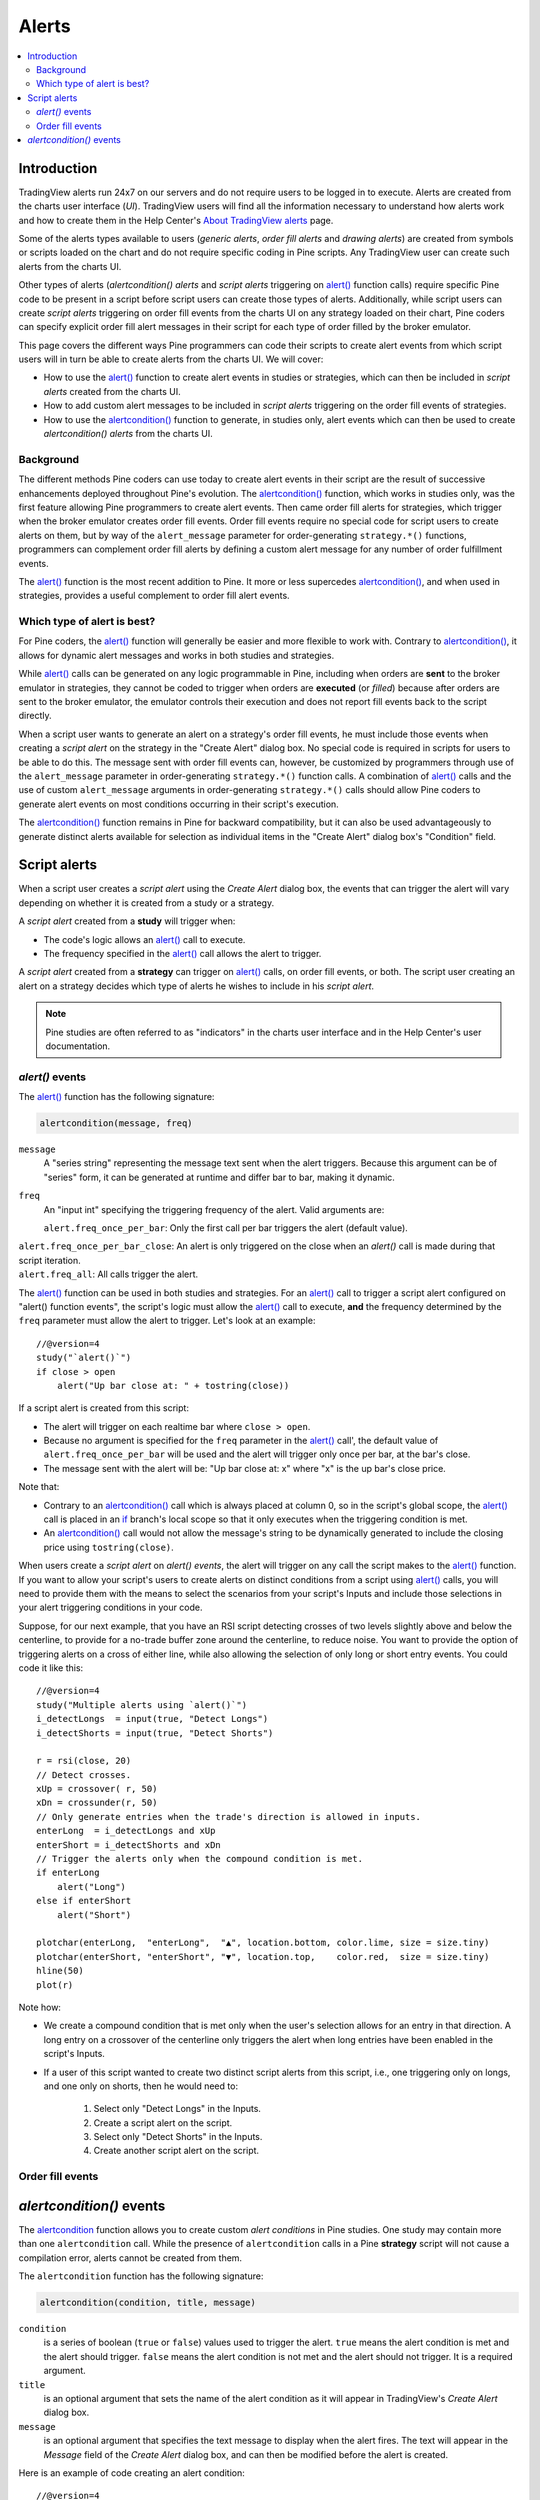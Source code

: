 Alerts
======

.. contents:: :local:
    :depth: 2



Introduction
------------

TradingView alerts run 24x7 on our servers and do not require users to be logged in to execute. Alerts are created from the charts user interface (*UI*). TradingView users will find all the information necessary to understand how alerts work and how to create them in the Help Center's `About TradingView alerts <https://www.tradingview.com/?solution=43000520149>`__ page.

Some of the alerts types available to users (*generic alerts*, *order fill alerts* and *drawing alerts*) are created from symbols or 
scripts loaded on the chart and do not require specific coding in Pine scripts. Any TradingView user can create such alerts from the charts UI.

Other types of alerts (*alertcondition() alerts* and *script alerts* triggering on `alert() <https://www.tradingview.com/pine-script-reference/v4/#fun_alert>`__  function calls) 
require specific Pine code to be present in a script before script users can create those types of alerts. 
Additionally, while script users can create *script alerts* triggering on order fill events from the charts UI on any strategy loaded on their chart, 
Pine coders can specify explicit order fill alert messages in their script for each type of order filled by the broker emulator. 

This page covers the different ways Pine programmers can code their scripts to create alert events 
from which script users will in turn be able to create alerts from the charts UI. 
We will cover:

- How to use the `alert() <https://www.tradingview.com/pine-script-reference/v4/#fun_alert>`__ function to create alert events in studies or strategies, which can then be included in *script alerts* created from the charts UI.
- How to add custom alert messages to be included in *script alerts* triggering on the order fill events of strategies.
- How to use the `alertcondition() <https://www.tradingview.com/pine-script-reference/v4/#fun_alertcondition>`__ function to generate, in studies only, alert events which can then be used to create *alertcondition() alerts* from the charts UI.


Background
^^^^^^^^^^

The different methods Pine coders can use today to create alert events in their script are the result of successive enhancements deployed throughout Pine's evolution. 
The `alertcondition() <https://www.tradingview.com/pine-script-reference/v4/#fun_alertcondition>`__ function, which works in studies only, 
was the first feature allowing Pine programmers to create alert events. 
Then came order fill alerts for strategies, which trigger when the broker emulator creates order fill events. 
Order fill events require no special code for script users to create alerts on them, 
but by way of the ``alert_message`` parameter for order-generating ``strategy.*()`` functions, 
programmers can complement order fill alerts by defining a custom alert message for any number of order fulfillment events. 

The `alert() <https://www.tradingview.com/pine-script-reference/v4/#fun_alert>`__ 
function is the most recent addition to Pine. It more or less supercedes 
`alertcondition() <https://www.tradingview.com/pine-script-reference/v4/#fun_alertcondition>`__, and when used in strategies, 
provides a useful complement to order fill alert events.


Which type of alert is best?
^^^^^^^^^^^^^^^^^^^^^^^^^^^^^

For Pine coders, the `alert() <https://www.tradingview.com/pine-script-reference/v4/#fun_alert>`__ function will generally be easier and more flexible to work with. 
Contrary to `alertcondition() <https://www.tradingview.com/pine-script-reference/v4/#fun_alertcondition>`__, 
it allows for dynamic alert messages and works in both studies and strategies.

While `alert() <https://www.tradingview.com/pine-script-reference/v4/#fun_alert>`__ calls can be generated on any logic programmable in Pine, 
including when orders are **sent** to the broker emulator in strategies, 
they cannot be coded to trigger when orders are **executed** (or *filled*) because after orders are sent to the broker emulator, 
the emulator controls their execution and does not report fill events back to the script directly. 

When a script user wants to generate an alert on a strategy's order fill events, 
he must include those events when creating a *script alert* on the strategy in the "Create Alert" dialog box. 
No special code is required in scripts for users to be able to do this. 
The message sent with order fill events can, 
however, be customized by programmers through use of the ``alert_message`` parameter in order-generating ``strategy.*()`` function calls. 
A combination of `alert() <https://www.tradingview.com/pine-script-reference/v4/#fun_alert>`__ calls and the use of custom 
``alert_message`` arguments in order-generating ``strategy.*()`` calls should allow Pine coders to generate 
alert events on most conditions occurring in their script's execution.

The `alertcondition() <https://www.tradingview.com/pine-script-reference/v4/#fun_alertcondition>`__ function remains in Pine for backward compatibility, 
but it can also be used advantageously to generate distinct alerts available for selection as individual items in the "Create Alert" dialog box's "Condition" field.



Script alerts
-------------

When a script user creates a *script alert* using the *Create Alert* dialog box, 
the events that can trigger the alert will vary depending on whether it is created from a study or a strategy.

A *script alert* created from a **study** will trigger when:

- The code's logic allows an `alert() <https://www.tradingview.com/pine-script-reference/v4/#fun_alert>`__ call to execute.
- The frequency specified in the `alert() <https://www.tradingview.com/pine-script-reference/v4/#fun_alert>`__ call allows the alert to trigger.

A *script alert* created from a **strategy** can trigger on `alert() <https://www.tradingview.com/pine-script-reference/v4/#fun_alert>`__ calls, on order fill events, 
or both. The script user creating an alert on a strategy decides which type of alerts he wishes to include in his *script alert*.

.. note:: Pine studies are often referred to as "indicators" in the charts user interface and in the Help Center's user documentation.


`alert()` events
^^^^^^^^^^^^^^^^

The `alert() <https://www.tradingview.com/pine-script-reference/v4/#fun_alert>`__ function has the following signature:

.. code-block:: text

    alertcondition(message, freq)

``message``
    A "series string" representing the message text sent when the alert triggers.
    Because this argument can be of "series" form, it can be generated at runtime and differ bar to bar, making it dynamic.

``freq``
    An "input int" specifying the triggering frequency of the alert. Valid arguments are:

    ``alert.freq_once_per_bar``: Only the first call per bar triggers the alert (default value).
|    ``alert.freq_once_per_bar_close``: An alert is only triggered on the close when an `alert()` call is made during that script iteration.
|    ``alert.freq_all``: All calls trigger the alert.

The `alert() <https://www.tradingview.com/pine-script-reference/v4/#fun_alert>`__ function can be used in both studies and strategies. 
For an `alert() <https://www.tradingview.com/pine-script-reference/v4/#fun_alert>`__ call to trigger a script alert configured on "alert() function events", 
the script's logic must allow the `alert() <https://www.tradingview.com/pine-script-reference/v4/#fun_alert>`__ call to execute, 
**and** the frequency determined by the ``freq`` parameter must allow the alert to trigger. Let's look at an example::

    //@version=4
    study("`alert()`")
    if close > open
        alert("Up bar close at: " + tostring(close))

If a script alert is created from this script:

- The alert will trigger on each realtime bar where ``close > open``.
- Because no argument is specified for the ``freq`` parameter in the `alert() <https://www.tradingview.com/pine-script-reference/v4/#fun_alert>`__ call', 
  the default value of ``alert.freq_once_per_bar`` will be used and the alert will trigger only once per bar, at the bar's close.
- The message sent with the alert will be: "Up bar close at: x" where "x" is the up bar's close price.

Note that:

- Contrary to an `alertcondition() <https://www.tradingview.com/pine-script-reference/v4/#fun_alertcondition>`__ call which is always placed at column 0, 
  so in the script's global scope, the `alert() <https://www.tradingview.com/pine-script-reference/v4/#fun_alert>`__ call is placed 
  in an `if <https://www.tradingview.com/pine-script-reference/v4/#op_if>`__ branch's local scope so that it only executes when the triggering condition is met.
- An `alertcondition() <https://www.tradingview.com/pine-script-reference/v4/#fun_alertcondition>`__ 
  call would not allow the message's string to be dynamically generated to include the closing price using ``tostring(close)``.

When users create a *script alert* on `alert() events`, the alert will trigger on any call the script makes to the 
`alert() <https://www.tradingview.com/pine-script-reference/v4/#fun_alert>`__ function. 
If you want to allow your script's users to create alerts on distinct conditions from a script using 
`alert() <https://www.tradingview.com/pine-script-reference/v4/#fun_alert>`__ calls, you will need to provide them with the means to select the scenarios 
from your script's Inputs and include those selections in your alert triggering conditions in your code.

Suppose, for our next example, that you have an RSI script detecting crosses of two levels slightly above and below the centerline, 
to provide for a no-trade buffer zone around the centerline, to reduce noise. You want to provide the option of triggering alerts on a cross of either line, 
while also allowing the selection of only long or short entry events. You could code it like this::

    //@version=4
    study("Multiple alerts using `alert()`")
    i_detectLongs  = input(true, "Detect Longs")
    i_detectShorts = input(true, "Detect Shorts")

    r = rsi(close, 20)
    // Detect crosses.
    xUp = crossover( r, 50)
    xDn = crossunder(r, 50)
    // Only generate entries when the trade's direction is allowed in inputs.
    enterLong  = i_detectLongs and xUp
    enterShort = i_detectShorts and xDn
    // Trigger the alerts only when the compound condition is met.
    if enterLong
        alert("Long")
    else if enterShort
        alert("Short")

    plotchar(enterLong,  "enterLong",  "▲", location.bottom, color.lime, size = size.tiny)
    plotchar(enterShort, "enterShort", "▼", location.top,    color.red,  size = size.tiny)
    hline(50)
    plot(r)

Note how:

- We create a compound condition that is met only when the user's selection allows for an entry in that direction. 
  A long entry on a crossover of the centerline only triggers the alert when long entries have been enabled in the script's Inputs.
- If a user of this script wanted to create two distinct script alerts from this script, i.e., one triggering only on longs, 
  and one only on shorts, then he would need to:
    1. Select only "Detect Longs" in the Inputs.
    2. Create a script alert on the script.
    3. Select only "Detect Shorts" in the Inputs.
    4. Create another script alert on the script.


Order fill events
^^^^^^^^^^^^^^^^^




`alertcondition()` events
-------------------------

The `alertcondition <https://www.tradingview.com/pine-script-reference/v4/#fun_alertcondition>`__ function
allows you to create custom *alert conditions* in Pine studies. One study may contain more than one ``alertcondition`` call.
While the presence of ``alertcondition`` calls in a Pine **strategy** script will not cause a compilation error,
alerts cannot be created from them.

The ``alertcondition`` function has the following signature:

.. code-block:: text

    alertcondition(condition, title, message)

``condition``
   is a series of boolean (``true`` or ``false``) values used to trigger the alert.
   ``true`` means the alert condition is met and the alert
   should trigger. ``false`` means the alert condition is not met and the alert should not
   trigger. It is a required argument.

``title``
   is an optional argument that sets the name of the alert condition as it will appear in TradingView's *Create Alert* dialog box.

``message``
   is an optional argument that specifies the text message to display
   when the alert fires. The text will appear in the *Message* field of the *Create Alert* dialog box,
   and can then be modified before the alert is created.

Here is an example of code creating an alert condition::

    //@version=4
    study("Example of alertcondition")
    src = input(close)
    ma_1 = sma(src, 20)
    ma_2 = sma(src, 10)
    c = cross(ma_1, ma_2)
    alertcondition(c, title='Red crosses blue', message='Red and blue have crossed!')
    plot(ma_1, color=color.red)
    plot(ma_2, color=color.blue)

The ``alertcondition`` function makes the alert available in the *Create Alert*
dialog box. Please note that the ``alertcondition`` **does NOT start alerts programmatically**;
it only gives you the opportunity to create an alert from it
in the *Create Alert* dialog box. Alerts must always be created manually.
An alert created from an ``alertcondition`` in the script's
code does not display anything on the chart, except the message when it triggers.

To create an alert based on an ``alertcondition``, one should apply a Pine study
containing at least one ``alertcondition`` call to the current chart, open the *Create Alert*
dialog box, select the study as the main condition for the alert, and then
choose one of the specific alert conditions defined in the study's code.

.. image:: images/Alertcondition_1.png


When the alert fires, you will see the following message:

.. image:: images/Alertcondition_2.png

